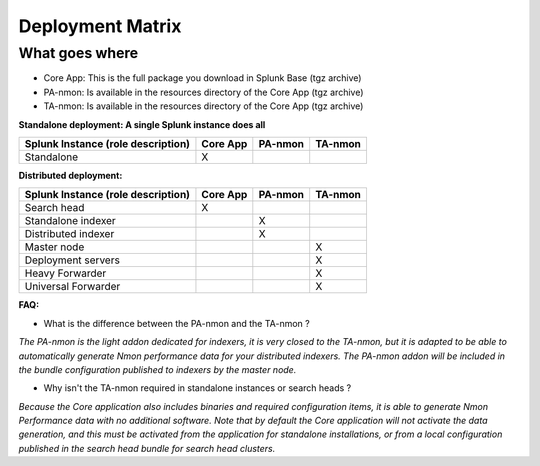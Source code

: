 #################
Deployment Matrix
#################

What goes where
---------------

* Core App: This is the full package you download in Splunk Base (tgz archive)

* PA-nmon: Is available in the resources directory of the Core App (tgz archive)

* TA-nmon: Is available in the resources directory of the Core App (tgz archive)

**Standalone deployment: A single Splunk instance does all**

+------------------------+------------+----------+----------+
| Splunk Instance        | Core App   | PA-nmon  | TA-nmon  |
| (role description)     |            |          |          |
+========================+============+==========+==========+
| Standalone             |     X      |          |          |
+------------------------+------------+----------+----------+

**Distributed deployment:**

+------------------------+------------+----------+----------+
| Splunk Instance        | Core App   | PA-nmon  | TA-nmon  |
| (role description)     |            |          |          |
+========================+============+==========+==========+
| Search head            |     X      |          |          |
+------------------------+------------+----------+----------+
| Standalone indexer     |            |    X     |          |
+------------------------+------------+----------+----------+
| Distributed indexer    |            |    X     |          |
+------------------------+------------+----------+----------+
| Master node            |            |          |    X     |
+------------------------+------------+----------+----------+
| Deployment servers     |            |          |    X     |
+------------------------+------------+----------+----------+
| Heavy Forwarder        |            |          |    X     |
+------------------------+------------+----------+----------+
| Universal Forwarder    |            |          |    X     |
+------------------------+------------+----------+----------+

**FAQ:**

* What is the difference between the PA-nmon and the TA-nmon ?

*The PA-nmon is the light addon dedicated for indexers, it is very closed to the TA-nmon, but it is adapted to
be able to automatically generate Nmon performance data for your distributed indexers.
The PA-nmon addon will be included in the bundle configuration published to indexers by the master node.*

* Why isn't the TA-nmon required in standalone instances or search heads ?

*Because the Core application also includes binaries and required configuration items, it is able to generate Nmon Performance data
with no additional software.
Note that by default the Core application will not activate the data generation, and this must be activated from the application
for standalone installations, or from a local configuration published in the search head bundle for search head clusters.*








